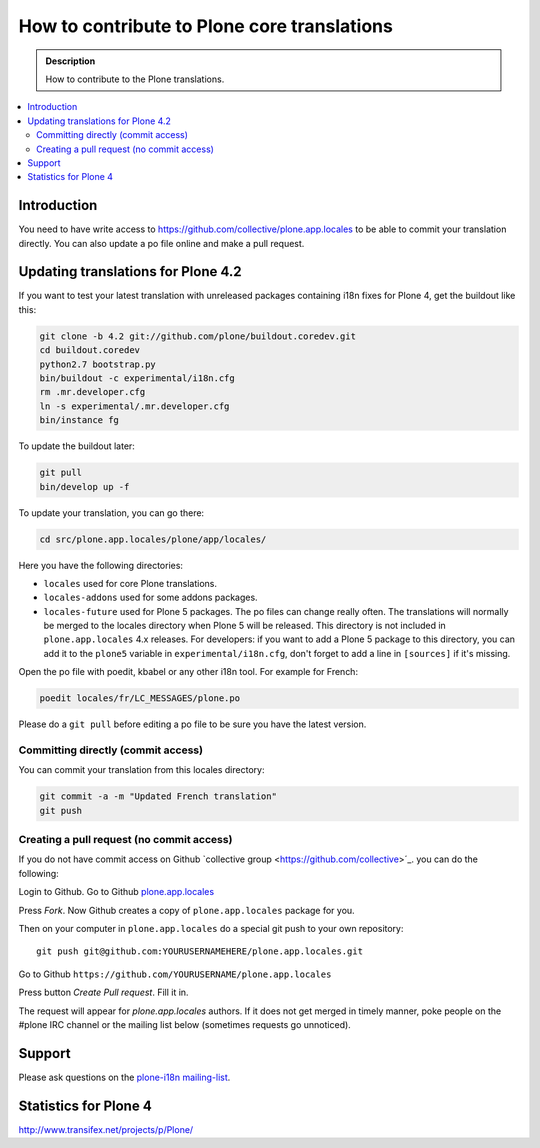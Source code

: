 =============================================
How to contribute to Plone core translations
=============================================

.. admonition:: Description

    How to contribute to the Plone translations.

.. contents:: :local:

Introduction
=============

You need to have write access to
https://github.com/collective/plone.app.locales to be able to commit
your translation directly.
You can also update a po file online and make a pull request.

Updating translations for Plone 4.2
===================================

If you want to test your latest translation with unreleased packages
containing i18n fixes for Plone 4, get the buildout like this:

.. code-block:: console

    git clone -b 4.2 git://github.com/plone/buildout.coredev.git
    cd buildout.coredev
    python2.7 bootstrap.py
    bin/buildout -c experimental/i18n.cfg
    rm .mr.developer.cfg
    ln -s experimental/.mr.developer.cfg
    bin/instance fg

To update the buildout later:

.. code-block:: console

    git pull
    bin/develop up -f

To update your translation, you can go there:

.. code-block:: console

    cd src/plone.app.locales/plone/app/locales/

Here you have the following directories:

- ``locales`` used for core Plone translations.
- ``locales-addons`` used for some addons packages.
- ``locales-future`` used for Plone 5 packages. The po files can change
  really often. The translations will normally be merged to the locales
  directory when Plone 5 will be released. This directory is not included in
  ``plone.app.locales`` 4.x releases. For developers: if you want to add a
  Plone 5 package to this directory, you can add it to the ``plone5``
  variable in ``experimental/i18n.cfg``, don't forget to add a line in
  ``[sources]`` if it's missing.

Open the po file with poedit, kbabel or any other i18n tool. For example for
French:

.. code-block:: console

    poedit locales/fr/LC_MESSAGES/plone.po

Please do a ``git pull`` before editing a po file to be sure you have the latest
version.

Committing directly (commit access)
-------------------------------------

You can commit your translation from this locales directory:

.. code-block:: console

    git commit -a -m "Updated French translation"
    git push


Creating a pull request (no commit access)
--------------------------------------------------------------------------

If you do not have commit access on Github `collective group <https://github.com/collective>´_.
you can do the following::

Login to Github. Go to Github `plone.app.locales <https://github.com/collective/plone.app.locales>`_

Press *Fork*. Now Github creates a copy of ``plone.app.locales`` package for you.

Then on your computer in ``plone.app.locales`` do a special git push to your own repository::

    git push git@github.com:YOURUSERNAMEHERE/plone.app.locales.git

Go to Github ``https://github.com/YOURUSERNAME/plone.app.locales``

Press button *Create Pull request*. Fill it in.

The request will appear for *plone.app.locales* authors.
If it does not get merged in timely manner, poke people on the #plone IRC channel
or the mailing list below (sometimes requests go unnoticed).

Support
=======

Please ask questions on the `plone-i18n mailing-list <http://plone.org/support/forums/i18n>`_.


Statistics for Plone 4
======================

http://www.transifex.net/projects/p/Plone/
